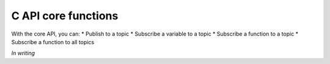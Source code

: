 C API core functions
=====================

With the core API, you can:
* Publish to a topic
* Subscribe a variable to a topic
* Subscribe a function to a topic
* Subscribe a function to all topics

*In writing*
